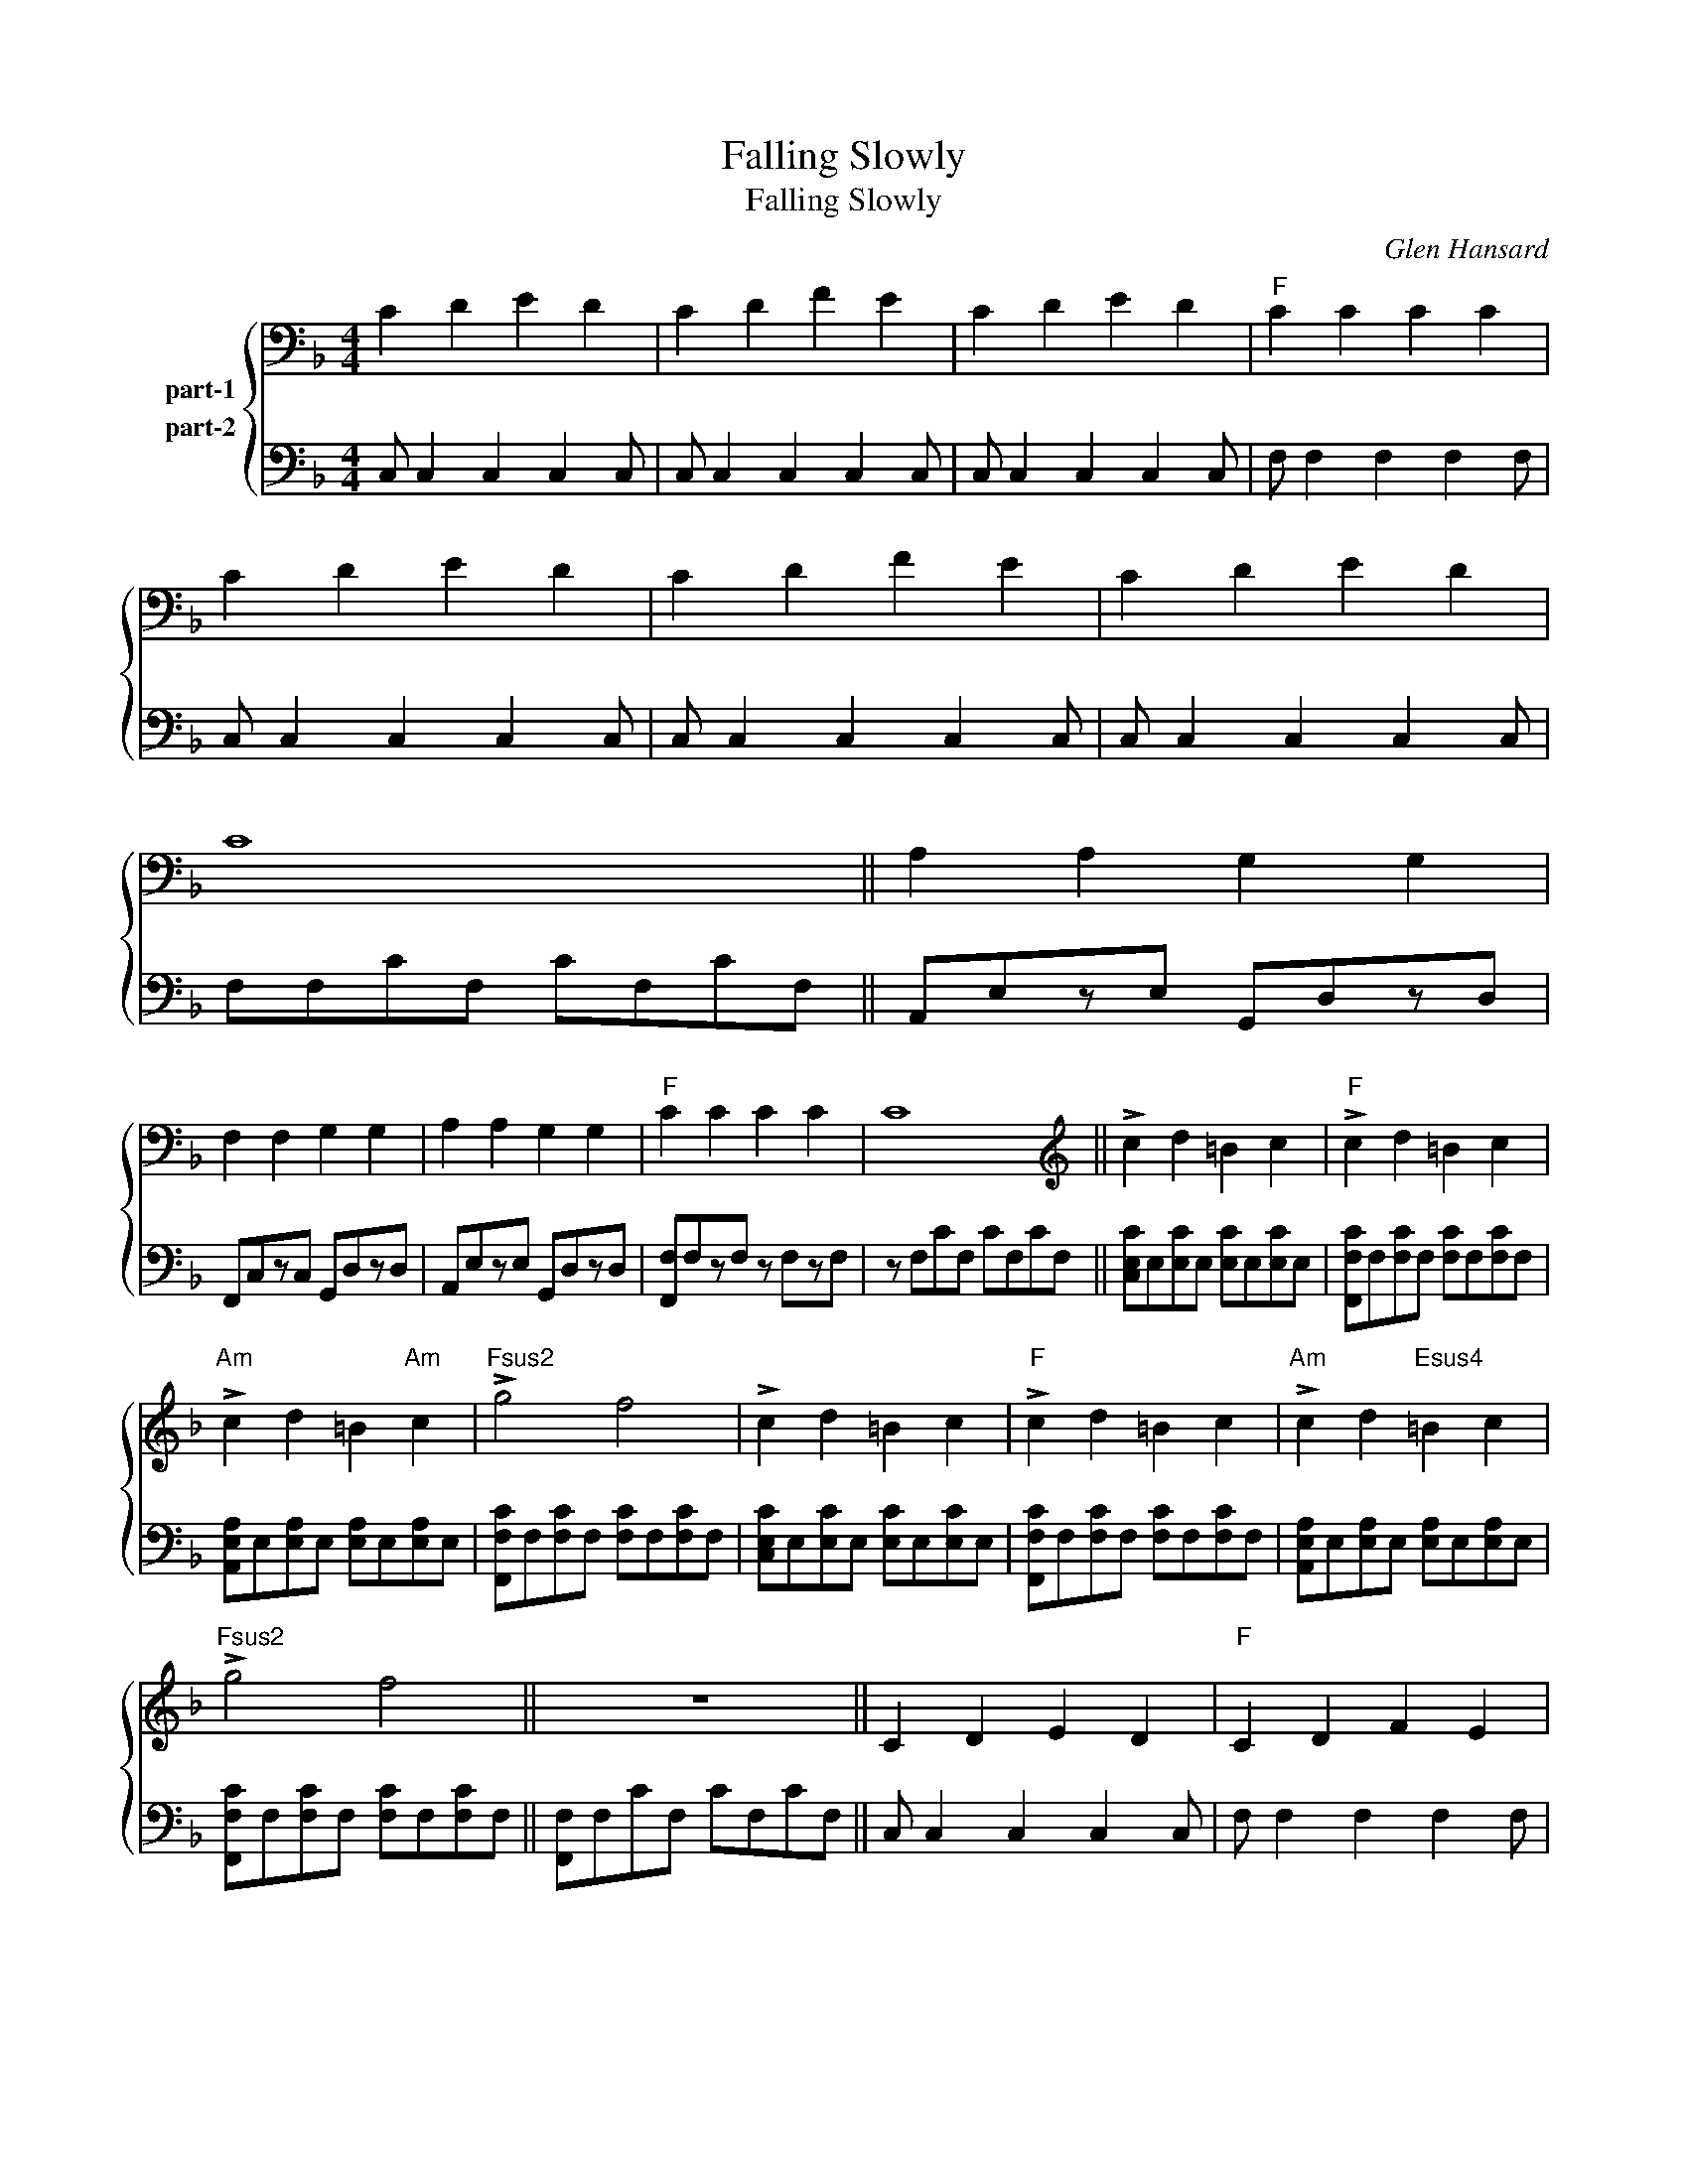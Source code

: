 X:1
T:Falling Slowly
T:Falling Slowly
C:Glen Hansard
Z:All Rights Reserved
%%score { 1 2 }
L:1/4
M:4/4
K:F
V:1  nm="part-1"
%%MIDI program 0
V:2  nm="part-2"
%%MIDI program 0
L:1/8
V:1
 C D E D | C D F E | C D E D |"F" C C C C | C D E D | C D F E | C D E D | C4 || A, A, G, G, | %9
 F, F, G, G, | A, A, G, G, |"F" C C C C | C4 || !>!c d =B c |"F" !>!c d =B c | %15
"Am" !>!c d =B"Am" c |"Fsus2" !>!g2 f2 | !>!c d =B c |"F" !>!c d =B c |"Am" !>!c d"Esus4" =B c | %20
"Fsus2" !>!g2 f2 || z4 || C D E D |"F" C D F E | C D E D |"F" C4 | C D E D |"F" C D F E | C D E D | %29
"F" C4 || A, A, G, G, | F, F, G, G, | A, A, G, G, |"F" C C C C | C4 || !>!c d =B c | %36
"F" !>!c d =B c |"Am" !>!c d"Esus4" =B c |"Fsus2" !>!g2"F" f2 | !>!c d =B c |"F" !>!c d =B c | %41
"Am" !>!c d"Esus4" =B c |"Fsus2" !>!g2"F" f2 || z4 || !>!c d =B c |"F" !>!c d =B c | %46
"Am" !>!c d"Esus4" =B c |"Fsus2" !>!g2"F" f2 | !>!c d =B c |"F" !>!c d =B c | %50
"Am" !>!c d"Esus4" =B c |"Fsus2" !>!g2"F" f2 || z4 || C D E D | C D F E | C D E D |"F" C4 | z4 | %58
 z4 |] %59
V:2
 C, C,2 C,2 C,2 C, | C, C,2 C,2 C,2 C, | C, C,2 C,2 C,2 C, | F, F,2 F,2 F,2 F, | %4
 C, C,2 C,2 C,2 C, | C, C,2 C,2 C,2 C, | C, C,2 C,2 C,2 C, | F,F,CF, CF,CF, || A,,E,zE, G,,D,zD, | %9
 F,,C,zC, G,,D,zD, | A,,E,zE, G,,D,zD, | [F,,F,]F,zF, z F,zF, | z F,CF, CF,CF, || %13
 [C,E,C]E,[E,C]E, [E,C]E,[E,C]E, | [F,,F,C]F,[F,C]F, [F,C]F,[F,C]F, | %15
 [A,,E,A,]E,[E,A,]E, [E,A,]E,[E,A,]E, | [F,,F,C]F,[F,C]F, [F,C]F,[F,C]F, | %17
 [C,E,C]E,[E,C]E, [E,C]E,[E,C]E, | [F,,F,C]F,[F,C]F, [F,C]F,[F,C]F, | %19
 [A,,E,A,]E,[E,A,]E, [E,A,]E,[E,A,]E, | [F,,F,C]F,[F,C]F, [F,C]F,[F,C]F, || [F,,F,]F,CF, CF,CF, || %22
 C, C,2 C,2 C,2 C, | F, F,2 F,2 F,2 F, | C, C,2 C,2 C,2 C, | F,F,CF, CF,CF, | C, C,2 C,2 C,2 C, | %27
 F, F,2 F,2 F,2 F, | C, C,2 C,2 C,2 C, | [F,C]F,CF, CF,CF, || A,,E,zE, G,,D,zD, | %31
 F,,C,zC, G,,D,zD, | A,,E,zE, G,,D,zD, | [F,,F,]F,zF, z F,zF, | z F,CF, CF,CF, || %35
 [C,E,C]E,[E,C]E, [E,C]E,[E,C]E, | [F,,F,C]F,[F,C]F, [F,C]F,[F,C]F, | %37
 [A,,E,A,]E,[E,A,]E, [E,A,]E,[E,A,]E, | [F,,F,C]F,[F,C]F, [F,C]F,[F,C]F, | %39
 [C,E,C]E,[E,C]E, [E,C]E,[E,C]E, | [F,,F,C]F,[F,C]F, [F,C]F,[F,C]F, | %41
 [A,,E,A,]E,[E,A,]E, [E,A,]E,[E,A,]E, | [F,,F,C]F,[F,C]F, [F,C]F,[F,C]F, || [F,,F,]F,CF, CF,CF, || %44
 [C,E,C]E,[E,C]E, [E,C]E,[E,C]E, | [F,,F,C]F,[F,C]F, [F,C]F,[F,C]F, | %46
 [A,,E,A,]E,[E,A,]E, [E,A,]E,[E,A,]E, | [F,,F,C]F,[F,C]F, [F,C]F,[F,C]F, | %48
 [C,E,C]E,[E,C]E, [E,C]E,[E,C]E, | [F,,F,C]F,[F,C]F, [F,C]F,[F,C]F, | %50
 [A,,E,A,]E,[E,A,]E, [E,A,]E,[E,A,]E, | [F,,F,C]F,[F,C]F, [F,C]F,[F,C]F, || [F,,F,]F,CF, CF,CF, || %53
 [C,C]C,DC, EC,DC, | [C,C]C,DC, FC,EC, | [C,C]C,DC, EC,DC, | [F,C]F,CF, CF,CF, | CF,CF, CF,CF, | %58
 CF,CF, CF,CF, |] %59

